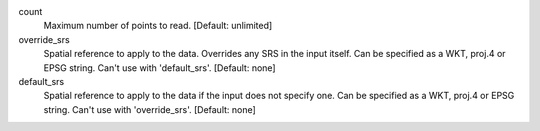 count
    Maximum number of points to read. [Default: unlimited]

override_srs
    Spatial reference to apply to the data.  Overrides any SRS in the input
    itself.  Can be specified as a WKT, proj.4 or EPSG string. Can't use
    with 'default_srs'. [Default: none]

default_srs
    Spatial reference to apply to the data if the input does not specify
    one.  Can be specified as a WKT, proj.4 or EPSG string. Can't use
    with 'override_srs'. [Default: none]
